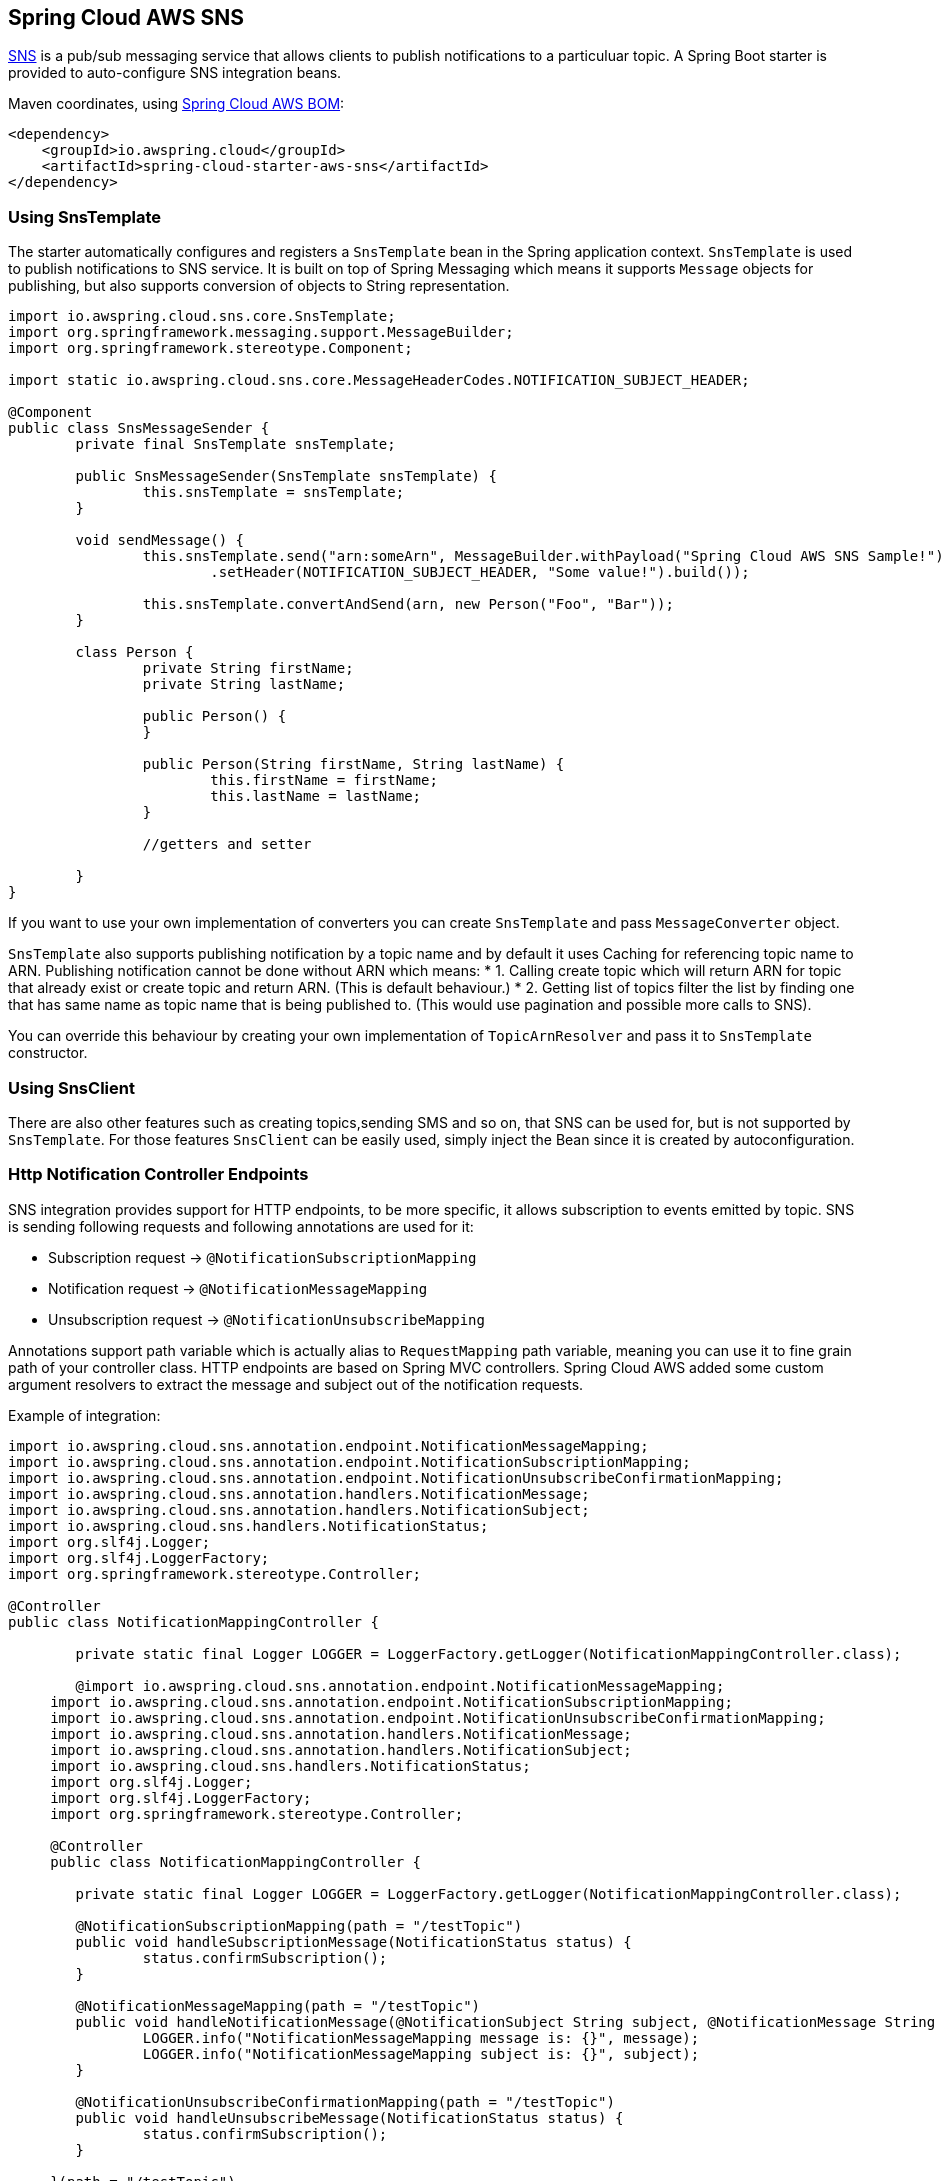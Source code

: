 [#spring-cloud-aws-sns]
== Spring Cloud AWS SNS

https://aws.amazon.com/sns/[SNS] is a pub/sub messaging service that allows clients to publish notifications to a particuluar topic.
A Spring Boot starter is provided to auto-configure SNS integration beans.

Maven coordinates, using <<index.adoc#bill-of-materials, Spring Cloud AWS BOM>>:

[source,xml]
----
<dependency>
    <groupId>io.awspring.cloud</groupId>
    <artifactId>spring-cloud-starter-aws-sns</artifactId>
</dependency>
----

=== Using SnsTemplate

The starter automatically configures and registers a `SnsTemplate` bean in the Spring application context. `SnsTemplate` is used to publish notifications to SNS service.
It is built on top of Spring Messaging which means it supports `Message` objects for publishing, but also supports conversion of objects to String representation.

[source,java]
----
import io.awspring.cloud.sns.core.SnsTemplate;
import org.springframework.messaging.support.MessageBuilder;
import org.springframework.stereotype.Component;

import static io.awspring.cloud.sns.core.MessageHeaderCodes.NOTIFICATION_SUBJECT_HEADER;

@Component
public class SnsMessageSender {
	private final SnsTemplate snsTemplate;

	public SnsMessageSender(SnsTemplate snsTemplate) {
		this.snsTemplate = snsTemplate;
	}

	void sendMessage() {
		this.snsTemplate.send("arn:someArn", MessageBuilder.withPayload("Spring Cloud AWS SNS Sample!")
			.setHeader(NOTIFICATION_SUBJECT_HEADER, "Some value!").build());

		this.snsTemplate.convertAndSend(arn, new Person("Foo", "Bar"));
    	}

    	class Person {
    		private String firstName;
    		private String lastName;

    		public Person() {
    		}

    		public Person(String firstName, String lastName) {
    			this.firstName = firstName;
    			this.lastName = lastName;
    		}

    		//getters and setter

    	}
}
----

If you want to use your own implementation of converters you can create `SnsTemplate` and pass `MessageConverter` object.

`SnsTemplate` also supports publishing notification by a topic name and by default it uses Caching for referencing topic name to ARN. Publishing notification cannot be done without ARN which means:
*	1. Calling create topic which will return ARN for topic that already exist or create topic and return ARN. (This is default behaviour.)
*	2. Getting list of topics filter the list by finding one that has same name as topic name that is being published to. (This would use pagination and possible more calls to SNS).

You can override this behaviour by creating your own implementation of `TopicArnResolver` and pass it to `SnsTemplate` constructor.

=== Using SnsClient

There are also other features such as creating topics,sending SMS and so on, that SNS can be used for, but is not supported by `SnsTemplate`. For those features `SnsClient` can be easily used, simply inject the Bean since it is created by autoconfiguration.

=== Http Notification Controller Endpoints

SNS integration provides support for HTTP endpoints, to be more specific, it allows subscription to events emitted by topic.
SNS is sending following requests and following annotations are used for it:

* Subscription request -> `@NotificationSubscriptionMapping`
* Notification request -> `@NotificationMessageMapping`
* Unsubscription request -> `@NotificationUnsubscribeMapping`

Annotations support path variable which is actually alias to `RequestMapping` path variable, meaning you can use it to fine grain path of your controller class.
HTTP endpoints are based on Spring MVC controllers. Spring Cloud AWS added some custom argument resolvers to extract the message and subject out of the notification requests.

Example of integration:

[source,java]
----
import io.awspring.cloud.sns.annotation.endpoint.NotificationMessageMapping;
import io.awspring.cloud.sns.annotation.endpoint.NotificationSubscriptionMapping;
import io.awspring.cloud.sns.annotation.endpoint.NotificationUnsubscribeConfirmationMapping;
import io.awspring.cloud.sns.annotation.handlers.NotificationMessage;
import io.awspring.cloud.sns.annotation.handlers.NotificationSubject;
import io.awspring.cloud.sns.handlers.NotificationStatus;
import org.slf4j.Logger;
import org.slf4j.LoggerFactory;
import org.springframework.stereotype.Controller;

@Controller
public class NotificationMappingController {

	private static final Logger LOGGER = LoggerFactory.getLogger(NotificationMappingController.class);

	@import io.awspring.cloud.sns.annotation.endpoint.NotificationMessageMapping;
     import io.awspring.cloud.sns.annotation.endpoint.NotificationSubscriptionMapping;
     import io.awspring.cloud.sns.annotation.endpoint.NotificationUnsubscribeConfirmationMapping;
     import io.awspring.cloud.sns.annotation.handlers.NotificationMessage;
     import io.awspring.cloud.sns.annotation.handlers.NotificationSubject;
     import io.awspring.cloud.sns.handlers.NotificationStatus;
     import org.slf4j.Logger;
     import org.slf4j.LoggerFactory;
     import org.springframework.stereotype.Controller;

     @Controller
     public class NotificationMappingController {

     	private static final Logger LOGGER = LoggerFactory.getLogger(NotificationMappingController.class);

     	@NotificationSubscriptionMapping(path = "/testTopic")
     	public void handleSubscriptionMessage(NotificationStatus status) {
     		status.confirmSubscription();
     	}

     	@NotificationMessageMapping(path = "/testTopic")
     	public void handleNotificationMessage(@NotificationSubject String subject, @NotificationMessage String message) {
     		LOGGER.info("NotificationMessageMapping message is: {}", message);
     		LOGGER.info("NotificationMessageMapping subject is: {}", subject);
     	}

     	@NotificationUnsubscribeConfirmationMapping(path = "/testTopic")
     	public void handleUnsubscribeMessage(NotificationStatus status) {
     		status.confirmSubscription();
     	}

     }(path = "/testTopic")
	public void handleSubscriptionMessage(NotificationStatus status) {
		status.confirmSubscription();
	}

	@NotificationMessageMapping(path = "/testTopic")
	public void handleNotificationMessage(@NotificationSubject String subject, @NotificationMessage String message) {
		LOGGER.info("NotificationMessageMapping message is: {}", message);
		LOGGER.info("NotificationMessageMapping subject is: {}", subject);
	}

	@NotificationUnsubscribeConfirmationMapping(path = "/testTopic")
	public void handleUnsubscribeMessage(NotificationStatus status) {
		status.confirmSubscription();
	}

}
----

=== Configuration

The Spring Boot Starter for SNS provides the following configuration options:

[cols="2,3,1,1"]
|===
| Name | Description | Required | Default value
| `spring.cloud.aws.sns.enabled` | Enables the SNS integration. | No | `true`
| `spring.cloud.aws.sns.endpoint` | Configures endpoint used by `SnsClient`. | No | `http://localhost:4566`
| `spring.cloud.aws.sns.region` | Configures region used by `SnsClient`. | No | `eu-west-1`
|===

==== IAM Permissions
Following IAM permissions are required by Spring Cloud AWS:

[cols="2"]
|===
| To publish notification to topic
| `sns:Publish`

| To publish notification you will also need
| `sns:ListTopics`

| To use Annotation-driven HTTP notification endpoint
| `sns:ConfirmSubscription`

| For resolving topic name to ARN
| `sns:CreateTopic`



|===

Sample IAM policy granting access to SNS:

[source,json,indent=0]
----
{
    "Version": "2012-10-17",
    "Statement": [
        {
            "Effect": "Allow",
            "Action": [
                "sns:Publish",
                "sns:ConfirmSubscription"
            ],
            "Resource": "yourArn"
        },
        {
            "Effect": "Allow",
            "Action": "sns:ListTopics",
            "Resource": "*"
        },
        {
        "Effect": "Allow",
        "Action": "sns:CreateTopic",
        "Resource": "*"
        }
    ]
}
----

